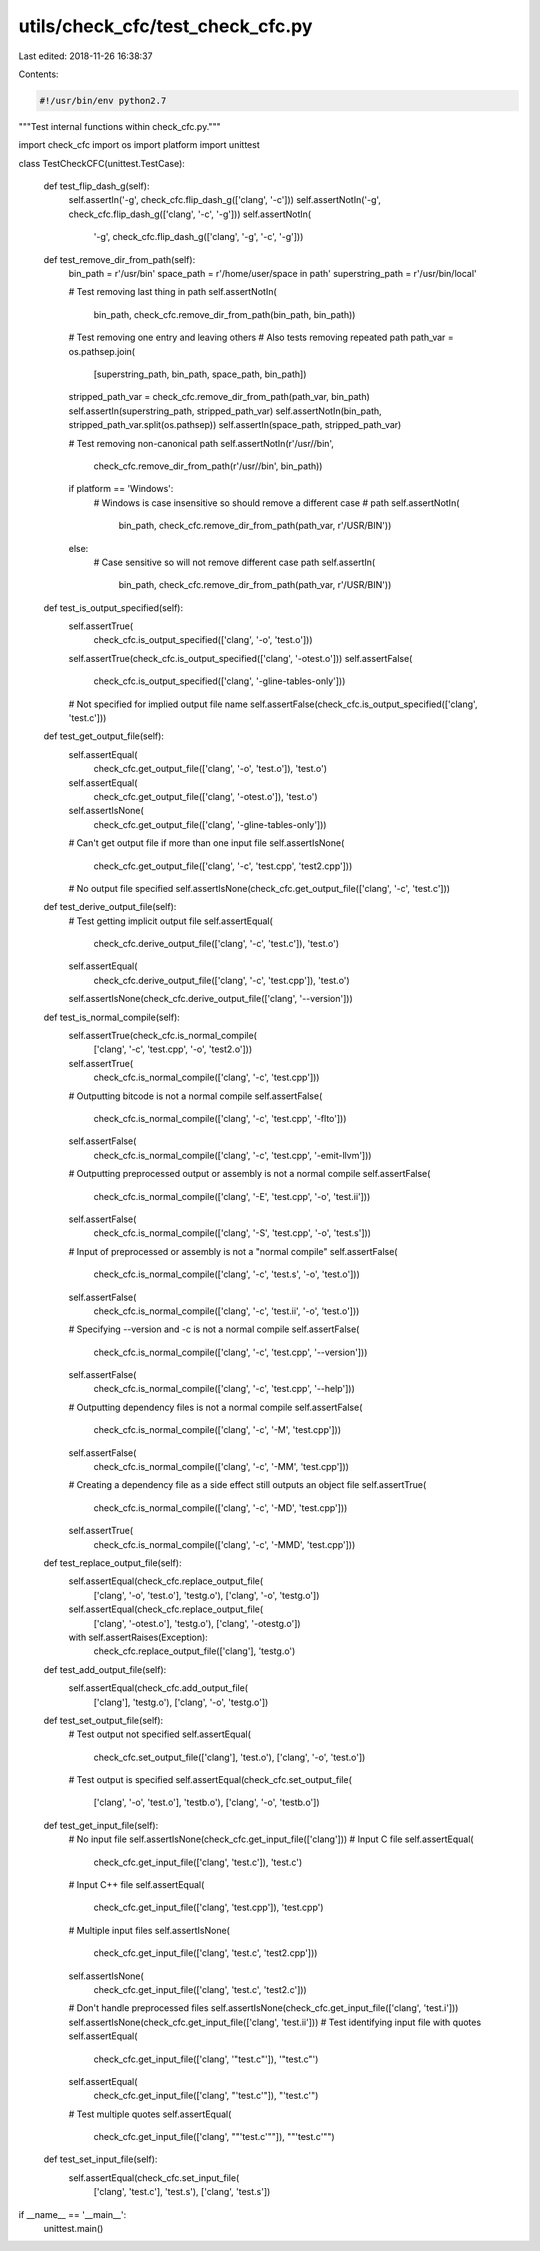 utils/check_cfc/test_check_cfc.py
=================================

Last edited: 2018-11-26 16:38:37

Contents:

.. code-block:: py

    #!/usr/bin/env python2.7

"""Test internal functions within check_cfc.py."""

import check_cfc
import os
import platform
import unittest


class TestCheckCFC(unittest.TestCase):

    def test_flip_dash_g(self):
        self.assertIn('-g', check_cfc.flip_dash_g(['clang', '-c']))
        self.assertNotIn('-g', check_cfc.flip_dash_g(['clang', '-c', '-g']))
        self.assertNotIn(
            '-g', check_cfc.flip_dash_g(['clang', '-g', '-c', '-g']))

    def test_remove_dir_from_path(self):
        bin_path = r'/usr/bin'
        space_path = r'/home/user/space in path'
        superstring_path = r'/usr/bin/local'

        # Test removing last thing in path
        self.assertNotIn(
            bin_path, check_cfc.remove_dir_from_path(bin_path, bin_path))

        # Test removing one entry and leaving others
        # Also tests removing repeated path
        path_var = os.pathsep.join(
            [superstring_path, bin_path, space_path, bin_path])
        stripped_path_var = check_cfc.remove_dir_from_path(path_var, bin_path)
        self.assertIn(superstring_path, stripped_path_var)
        self.assertNotIn(bin_path, stripped_path_var.split(os.pathsep))
        self.assertIn(space_path, stripped_path_var)

        # Test removing non-canonical path
        self.assertNotIn(r'/usr//bin',
                         check_cfc.remove_dir_from_path(r'/usr//bin', bin_path))

        if platform == 'Windows':
            # Windows is case insensitive so should remove a different case
            # path
            self.assertNotIn(
                bin_path, check_cfc.remove_dir_from_path(path_var, r'/USR/BIN'))
        else:
            # Case sensitive so will not remove different case path
            self.assertIn(
                bin_path, check_cfc.remove_dir_from_path(path_var, r'/USR/BIN'))

    def test_is_output_specified(self):
        self.assertTrue(
            check_cfc.is_output_specified(['clang', '-o', 'test.o']))
        self.assertTrue(check_cfc.is_output_specified(['clang', '-otest.o']))
        self.assertFalse(
            check_cfc.is_output_specified(['clang', '-gline-tables-only']))
        # Not specified for implied output file name
        self.assertFalse(check_cfc.is_output_specified(['clang', 'test.c']))

    def test_get_output_file(self):
        self.assertEqual(
            check_cfc.get_output_file(['clang', '-o', 'test.o']), 'test.o')
        self.assertEqual(
            check_cfc.get_output_file(['clang', '-otest.o']), 'test.o')
        self.assertIsNone(
            check_cfc.get_output_file(['clang', '-gline-tables-only']))
        # Can't get output file if more than one input file
        self.assertIsNone(
            check_cfc.get_output_file(['clang', '-c', 'test.cpp', 'test2.cpp']))
        # No output file specified
        self.assertIsNone(check_cfc.get_output_file(['clang', '-c', 'test.c']))

    def test_derive_output_file(self):
        # Test getting implicit output file
        self.assertEqual(
            check_cfc.derive_output_file(['clang', '-c', 'test.c']), 'test.o')
        self.assertEqual(
            check_cfc.derive_output_file(['clang', '-c', 'test.cpp']), 'test.o')
        self.assertIsNone(check_cfc.derive_output_file(['clang', '--version']))

    def test_is_normal_compile(self):
        self.assertTrue(check_cfc.is_normal_compile(
            ['clang', '-c', 'test.cpp', '-o', 'test2.o']))
        self.assertTrue(
            check_cfc.is_normal_compile(['clang', '-c', 'test.cpp']))
        # Outputting bitcode is not a normal compile
        self.assertFalse(
            check_cfc.is_normal_compile(['clang', '-c', 'test.cpp', '-flto']))
        self.assertFalse(
            check_cfc.is_normal_compile(['clang', '-c', 'test.cpp', '-emit-llvm']))
        # Outputting preprocessed output or assembly is not a normal compile
        self.assertFalse(
            check_cfc.is_normal_compile(['clang', '-E', 'test.cpp', '-o', 'test.ii']))
        self.assertFalse(
            check_cfc.is_normal_compile(['clang', '-S', 'test.cpp', '-o', 'test.s']))
        # Input of preprocessed or assembly is not a "normal compile"
        self.assertFalse(
            check_cfc.is_normal_compile(['clang', '-c', 'test.s', '-o', 'test.o']))
        self.assertFalse(
            check_cfc.is_normal_compile(['clang', '-c', 'test.ii', '-o', 'test.o']))
        # Specifying --version and -c is not a normal compile
        self.assertFalse(
            check_cfc.is_normal_compile(['clang', '-c', 'test.cpp', '--version']))
        self.assertFalse(
            check_cfc.is_normal_compile(['clang', '-c', 'test.cpp', '--help']))
        # Outputting dependency files is not a normal compile
        self.assertFalse(
            check_cfc.is_normal_compile(['clang', '-c', '-M', 'test.cpp']))
        self.assertFalse(
            check_cfc.is_normal_compile(['clang', '-c', '-MM', 'test.cpp']))
        # Creating a dependency file as a side effect still outputs an object file
        self.assertTrue(
            check_cfc.is_normal_compile(['clang', '-c', '-MD', 'test.cpp']))
        self.assertTrue(
            check_cfc.is_normal_compile(['clang', '-c', '-MMD', 'test.cpp']))

    def test_replace_output_file(self):
        self.assertEqual(check_cfc.replace_output_file(
            ['clang', '-o', 'test.o'], 'testg.o'), ['clang', '-o', 'testg.o'])
        self.assertEqual(check_cfc.replace_output_file(
            ['clang', '-otest.o'], 'testg.o'), ['clang', '-otestg.o'])
        with self.assertRaises(Exception):
            check_cfc.replace_output_file(['clang'], 'testg.o')

    def test_add_output_file(self):
        self.assertEqual(check_cfc.add_output_file(
            ['clang'], 'testg.o'), ['clang', '-o', 'testg.o'])

    def test_set_output_file(self):
        # Test output not specified
        self.assertEqual(
            check_cfc.set_output_file(['clang'], 'test.o'), ['clang', '-o', 'test.o'])
        # Test output is specified
        self.assertEqual(check_cfc.set_output_file(
            ['clang', '-o', 'test.o'], 'testb.o'), ['clang', '-o', 'testb.o'])

    def test_get_input_file(self):
        # No input file
        self.assertIsNone(check_cfc.get_input_file(['clang']))
        # Input C file
        self.assertEqual(
            check_cfc.get_input_file(['clang', 'test.c']), 'test.c')
        # Input C++ file
        self.assertEqual(
            check_cfc.get_input_file(['clang', 'test.cpp']), 'test.cpp')
        # Multiple input files
        self.assertIsNone(
            check_cfc.get_input_file(['clang', 'test.c', 'test2.cpp']))
        self.assertIsNone(
            check_cfc.get_input_file(['clang', 'test.c', 'test2.c']))
        # Don't handle preprocessed files
        self.assertIsNone(check_cfc.get_input_file(['clang', 'test.i']))
        self.assertIsNone(check_cfc.get_input_file(['clang', 'test.ii']))
        # Test identifying input file with quotes
        self.assertEqual(
            check_cfc.get_input_file(['clang', '"test.c"']), '"test.c"')
        self.assertEqual(
            check_cfc.get_input_file(['clang', "'test.c'"]), "'test.c'")
        # Test multiple quotes
        self.assertEqual(
            check_cfc.get_input_file(['clang', "\"'test.c'\""]), "\"'test.c'\"")

    def test_set_input_file(self):
        self.assertEqual(check_cfc.set_input_file(
            ['clang', 'test.c'], 'test.s'), ['clang', 'test.s'])

if __name__ == '__main__':
    unittest.main()


